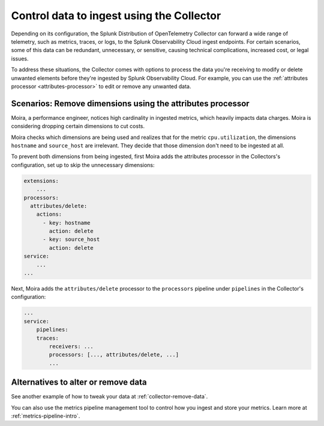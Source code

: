 .. _configure-remove:

*********************************************************************
Control data to ingest using the Collector
*********************************************************************

.. meta::
      :description: Remove data prior to ingestion with the Splunk Distribution of OpenTelemetry Collector / Pre-ingest data removal.

Depending on its configuration, the Splunk Distribution of OpenTelemetry Collector can forward a wide range of telemetry, such as metrics, traces, or logs, to the Splunk Observability Cloud ingest endpoints. For certain scenarios, some of this data can be redundant, unnecessary, or sensitive, causing technical complications, increased cost, or legal issues. 

To address these situations, the Collector comes with options to process the data you're receiving to modify or delete unwanted elements before they're ingested by Splunk Observability Cloud. For example, you can use the :ref:`attributes processor <attributes-processor>` to edit or remove any unwanted data.

Scenarios: Remove dimensions using the attributes processor
==============================================================================

Moira, a performance engineer, notices high cardinality in ingested metrics, which heavily impacts data charges. Moira is considering dropping certain dimensions to cut costs. 

Moira checks which dimensions are being used and realizes that for the metric ``cpu.utilization``, the dimensions ``hostname`` and ``source_host`` are irrelevant. They decide that those dimension don't need to be ingested at all.

To prevent both dimensions from being ingested, first Moira adds the attributes processor in the Collectors's configuration, set up to skip the unnecessary dimensions:

.. code-block:: yaml

    extensions: 
        ...  
    processors:
      attributes/delete:
        actions:
          - key: hostname
            action: delete
          - key: source_host
            action: delete            
    service:
        ...
    ...

Next, Moira adds the ``attributes/delete`` processor to the ``processors`` pipeline under ``pipelines`` in the Collector's configuration: 

.. code-block:: yaml

    ... 
    service:
        pipelines:
        traces:
            receivers: ...
            processors: [..., attributes/delete, ...] 
            ...

Alternatives to alter or remove data
==============================================================================

See another example of how to tweak your data at :ref:`collector-remove-data`.

You can also use the metrics pipeline management tool to control how you ingest and store your metrics. Learn more at :ref:`metrics-pipeline-intro`.